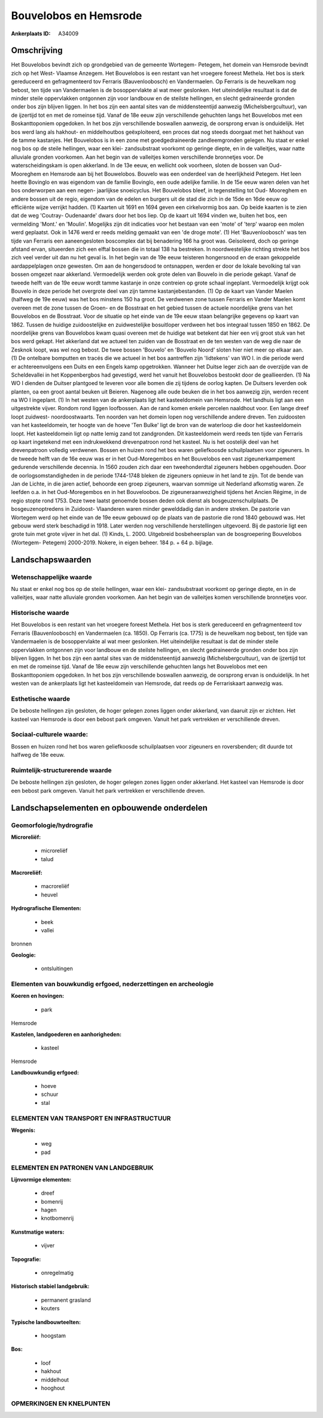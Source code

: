 Bouvelobos en Hemsrode
======================

:Ankerplaats ID: A34009




Omschrijving
------------

Het Bouvelobos bevindt zich op grondgebied van de gemeente Wortegem-
Petegem, het domein van Hemsrode bevindt zich op het West- Vlaamse
Anzegem. Het Bouvelobos is een restant van het vroegere foreest Methela.
Het bos is sterk gereduceerd en gefragmenteerd tov Ferraris
(Bauvenloobosch) en Vandermaelen. Op Ferraris is de heuvelkam nog
bebost, ten tijde van Vandermaelen is de bosoppervlakte al wat meer
geslonken. Het uiteindelijke resultaat is dat de minder steile
oppervlakken ontgonnen zijn voor landbouw en de steilste hellingen, en
slecht gedraineerde gronden onder bos zijn blijven liggen. In het bos
zijn een aantal sites van de middensteentijd aanwezig
(Michelsbergcultuur), van de ijzertijd tot en met de romeinse tijd.
Vanaf de 18e eeuw zijn verschillende gehuchten langs het Bouvelobos met
een Boskanttoponiem opgedoken. In het bos zijn verschillende boswallen
aanwezig, de oorsprong ervan is onduidelijk. Het bos werd lang als
hakhout- en middelhoutbos geëxploiteerd, een proces dat nog steeds
doorgaat met het hakhout van de tamme kastanjes. Het Bouvelobos is in
een zone met goedgedraineerde zandleemgronden gelegen. Nu staat er enkel
nog bos op de steile hellingen, waar een klei- zandsubstraat voorkomt op
geringe diepte, en in de valleitjes, waar natte alluviale gronden
voorkomen. Aan het begin van de valleitjes komen verschillende
bronnetjes voor. De waterscheidingskam is open akkerland. In de 13e
eeuw, en wellicht ook voorheen, sloten de bossen van Oud- Mooreghem en
Hemsrode aan bij het Bouwelobos. Bouvelo was een onderdeel van de
heerlijkheid Petegem. Het leen heette Bovinglo en was eigendom van de
familie Bovinglo, een oude adelijke familie. In de 15e eeuw waren delen
van het bos onderworpen aan een negen- jaarlijkse snoeicyclus. Het
Bouvelobos bleef, in tegenstelling tot Oud- Mooreghem en andere bossen
uit de regio, eigendom van de edelen en burgers uit de stad die zich in
de 15de en 16de eeuw op efficiënte wijze verrijkt hadden. (1) Kaarten
uit 1691 en 1694 geven een cirkelvormig bos aan. Op beide kaarten is te
zien dat de weg 'Coutray- Oudenaarde' dwars door het bos liep. Op de
kaart uit 1694 vinden we, buiten het bos, een vermelding 'Mont.' en
'Moulin'. Mogelijks zijn dit indicaties voor het bestaan van een 'mote'
of 'terp' waarop een molen werd geplaatst. Ook in 1476 werd er reeds
melding gemaakt van een 'de droge mote'. (1) Het 'Bauvenloobosch' was
ten tijde van Ferraris een aaneengesloten boscomplex dat bij benadering
166 ha groot was. Geïsoleerd, doch op geringe afstand ervan, situeerden
zich een elftal bossen die in totaal 138 ha bestreken. In
noordwestelijke richting strekte het bos zich veel verder uit dan nu het
geval is. In het begin van de 19e eeuw teisteren hongersnood en de eraan
gekoppelde aardappelplagen onze gewesten. Om aan de hongersdood te
ontsnappen, werden er door de lokale bevolking tal van bossen omgezet
naar akkerland. Vermoedelijk werden ook grote delen van Bouvelo in die
periode gekapt. Vanaf de tweede helft van de 19e eeuw wordt tamme
kastanje in onze contreien op grote schaal ingeplant. Vermoedelijk
krijgt ook Bouvelo in deze periode het overgrote deel van zijn tamme
kastanjebestanden. (1) Op de kaart van Vander Maelen (halfweg de 19e
eeuw) was het bos minstens 150 ha groot. De verdwenen zone tussen
Ferraris en Vander Maelen komt overeen met de zone tussen de Groen- en
de Bosstraat en het gebied tussen de actuele noordelijke grens van het
Bouvelobos en de Bosstraat. Voor de situatie op het einde van de 19e
eeuw staan belangrijke gegevens op kaart van 1862. Tussen de huidige
zuidoostelijke en zuidwestelijke bosuitloper verdween het bos integraal
tussen 1850 en 1862. De noordelijke grens van Bouvelobos kwam quasi
overeen met de huidige wat betekent dat hier een vrij groot stuk van het
bos werd gekapt. Het akkerland dat we actueel ten zuiden van de
Bosstraat en de ten westen van de weg die naar de Zesknok loopt, was wel
nog bebost. De twee bossen 'Bouvelo' en 'Bouvelo Noord' sloten hier niet
meer op elkaar aan. (1) De ontelbare bomputten en tracés die we actueel
in het bos aantreffen zijn 'lidtekens' van WO I. in die periode werd er
achtereenvolgens een Duits en een Engels kamp opgetrokken. Wanneer het
Duitse leger zich aan de overzijde van de Scheldevallei in het
Koppenbergbos had gevestigd, werd het vanuit het Bouvelobos bestookt
door de geallieerden. (1) Na WO I dienden de Duitser plantgoed te
leveren voor alle bomen die zij tijdens de oorlog kapten. De Duitsers
leverden ook planten, oa een groot aantal beuken uit Beieren. Nagenoeg
alle oude beuken die in het bos aanwezig zijn, werden recent na WO I
ingeplant. (1) In het westen van de ankerplaats ligt het kasteeldomein
van Hemsrode. Het landhuis ligt aan een uitgestrekte vijver. Rondom rond
liggen loofbossen. Aan de rand komen enkele percelen naaldhout voor. Een
lange dreef loopt zuidwest- noordoostwaarts. Ten noorden van het domein
lopen nog verschillende andere dreven. Ten zuidoosten van het
kasteeldomein, ter hoogte van de hoeve 'Ten Bulke' ligt de bron van de
waterloop die door het kasteeldomein loopt. Het kasteeldomein ligt op
natte lemig zand tot zandgronden. Dit kasteeldomein werd reeds ten tijde
van Ferraris op kaart ingetekend met een indrukwekkend drevenpatroon
rond het kasteel. Nu is het oostelijk deel van het drevenpatroon
volledig verdwenen. Bossen en huizen rond het bos waren geliefkoosde
schuilplaatsen voor zigeuners. In de tweede helft van de 16e eeuw was er
in het Oud-Moregembos en het Bouvelobos een vast zigeunerkampement
gedurende verschillende decennia. In 1560 zouden zich daar een
tweehonderdtal zigeuners hebben opgehouden. Door de
oorlogsomstandigheden in de periode 1744-1748 bleken de zigeuners
opnieuw in het land te zijn. Tot de bende van Jan de Lichte, in die
jaren actief, behoorde een groep zigeuners, waarvan sommige uit
Nederland afkomstig waren. Ze leefden o.a. in het Oud-Moregembos en in
het Bouveloobos. De zigeuneraanwezigheid tijdens het Ancien Régime, in
de regio stopte rond 1753. Deze twee laatst genoemde bossen deden ook
dienst als bosgeuzenschuilplaats. De bosgeuzenoptredens in Zuidoost-
Vlaanderen waren minder gewelddadig dan in andere streken. De pastorie
van Wortegem werd op het einde van de 19e eeuw gebouwd op de plaats van
de pastorie die rond 1840 gebouwd was. Het gebouw werd sterk beschadigd
in 1918. Later werden nog verschillende herstellingen uitgevoerd. Bij de
pastorie ligt een grote tuin met grote vijver in het dal. (1) Kinds, L.
2000. Uitgebreid bosbeheersplan van de bosgroepering Bouvelobos
(Wortegem- Petegem) 2000-2019. Nokere, in eigen beheer. 184 p. + 64 p.
bijlage.



Landschapswaarden
-----------------


Wetenschappelijke waarde
~~~~~~~~~~~~~~~~~~~~~~~~

Nu staat er enkel nog bos op de steile hellingen, waar een klei-
zandsubstraat voorkomt op geringe diepte, en in de valleitjes, waar
natte alluviale gronden voorkomen. Aan het begin van de valleitjes komen
verschillende bronnetjes voor.

Historische waarde
~~~~~~~~~~~~~~~~~~


Het Bouvelobos is een restant van het vroegere foreest Methela. Het
bos is sterk gereduceerd en gefragmenteerd tov Ferraris (Bauvenloobosch)
en Vandermaelen (ca. 1850). Op Ferraris (ca. 1775) is de heuvelkam nog
bebost, ten tijde van Vandermaelen is de bosoppervlakte al wat meer
geslonken. Het uiteindelijke resultaat is dat de minder steile
oppervlakken ontgonnen zijn voor landbouw en de steilste hellingen, en
slecht gedraineerde gronden onder bos zijn blijven liggen. In het bos
zijn een aantal sites van de middensteentijd aanwezig
(Michelsbergcultuur), van de ijzertijd tot en met de romeinse tijd.
Vanaf de 18e eeuw zijn verschillende gehuchten langs het Bouvelobos met
een Boskanttoponiem opgedoken. In het bos zijn verschillende boswallen
aanwezig, de oorsprong ervan is onduidelijk. In het westen van de
ankerplaats ligt het kasteeldomein van Hemsrode, dat reeds op de
Ferrariskaart aanwezig was.

Esthetische waarde
~~~~~~~~~~~~~~~~~~

De beboste hellingen zijn gesloten, de hoger
gelegen zones liggen onder akkerland, van daaruit zijn er zichten. Het
kasteel van Hemsrode is door een bebost park omgeven. Vanuit het park
vertrekken er verschillende dreven.


Sociaal-culturele waarde:
~~~~~~~~~~~~~~~~~~~~~~~~


Bossen en huizen rond het bos waren
geliefkoosde schuilplaatsen voor zigeuners en roversbenden; dit duurde
tot halfweg de 18e eeuw.

Ruimtelijk-structurerende waarde
~~~~~~~~~~~~~~~~~~~~~~~~~~~~~~~~

De beboste hellingen zijn gesloten, de hoger gelegen zones liggen
onder akkerland. Het kasteel van Hemsrode is door een bebost park
omgeven. Vanuit het park vertrekken er verschillende dreven.



Landschapselementen en opbouwende onderdelen
--------------------------------------------



Geomorfologie/hydrografie
~~~~~~~~~~~~~~~~~~~~~~~~

**Microreliëf:**

 * microreliëf
 * talud


**Macroreliëf:**

 * macroreliëf
 * heuvel

**Hydrografische Elementen:**

 * beek
 * vallei


bronnen

**Geologie:**

 * ontsluitingen



Elementen van bouwkundig erfgoed, nederzettingen en archeologie
~~~~~~~~~~~~~~~~~~~~~~~~~~~~~~~~~~~~~~~~~~~~~~~~~~~~~~~~~~~~~~~

**Koeren en hovingen:**

 * park


Hemsrode

**Kastelen, landgoederen en aanhorigheden:**

 * kasteel


Hemsrode

**Landbouwkundig erfgoed:**

 * hoeve
 * schuur
 * stal



ELEMENTEN VAN TRANSPORT EN INFRASTRUCTUUR
~~~~~~~~~~~~~~~~~~~~~~~~~~~~~~~~~~~~~~~~~

**Wegenis:**

 * weg
 * pad



ELEMENTEN EN PATRONEN VAN LANDGEBRUIK
~~~~~~~~~~~~~~~~~~~~~~~~~~~~~~~~~~~~~

**Lijnvormige elementen:**

 * dreef
 * bomenrij
 * hagen
 * knotbomenrij

**Kunstmatige waters:**

 * vijver


**Topografie:**

 * onregelmatig


**Historisch stabiel landgebruik:**

 * permanent grasland
 * kouters


**Typische landbouwteelten:**

 * hoogstam


**Bos:**

 * loof
 * hakhout
 * middelhout
 * hooghout



OPMERKINGEN EN KNELPUNTEN
~~~~~~~~~~~~~~~~~~~~~~~~

